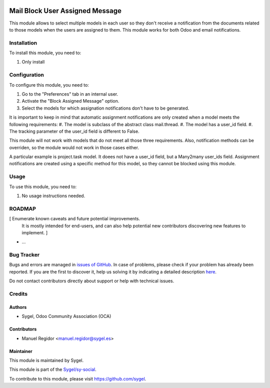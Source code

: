 .. image:: https://img.shields.io/badge/licence-AGPL--3-blue.svg
    :target: http://www.gnu.org/licenses/agpl
    :alt: License: AGPL-3

================================
Mail Block User Assigned Message
================================

This module allows to select multiple models in each user so they don't receive a notification from the documents related to those models when the users are assigned to them. This module works for both Odoo and email notifications.


Installation
============

To install this module, you need to:

#. Only install


Configuration
=============

To configure this module, you need to:

#. Go to the "Preferences" tab in an internal user.
#. Activate the "Block Assigned Message" option.
#. Select the models for which assignation notifications don't have to be generated.

It is important to keep in mind that automatic assignment notifications are only created when a model meets the following requirements:
#. The model is subclass of the abstract class mail.thread.
#. The model has a user_id field.
#. The tracking parameter of the user_id field is different to False.

This module will not work with models that do not meet all those three requirements. Also, notification methods can be overriden, so the module would not work in those cases either.

A particular example is project.task model. It doees not have a user_id field, but a Many2many user_ids field. Assignment notifications are created using a specific method for this model, so they cannot be blocked using this module.


Usage
=====

To use this module, you need to:

#. No usage instructions needed.


ROADMAP
=======

[ Enumerate known caveats and future potential improvements.
  It is mostly intended for end-users, and can also help
  potential new contributors discovering new features to implement. ]

* ...


Bug Tracker
===========

Bugs and errors are managed in `issues of GitHub <https://github.com/sygel-technology/sy-social/issues>`_.
In case of problems, please check if your problem has already been
reported. If you are the first to discover it, help us solving it by indicating
a detailed description `here <https://github.com/sygel-technology/sy-social/issues/new>`_.

Do not contact contributors directly about support or help with technical issues.


Credits
=======

Authors
~~~~~~~

* Sygel, Odoo Community Association (OCA)


Contributors
~~~~~~~~~~~~

* Manuel Regidor <manuel.regidor@sygel.es>


Maintainer
~~~~~~~~~~

This module is maintained by Sygel.

.. image:: https://pbs.twimg.com/profile_images/702799639855157248/ujffk9GL_200x200.png
   :alt: Sygel
   :target: https://www.sygel.es

This module is part of the `Sygel/sy-social <https://github.com/sygel-technology/sy-social>`_.

To contribute to this module, please visit https://github.com/sygel.
